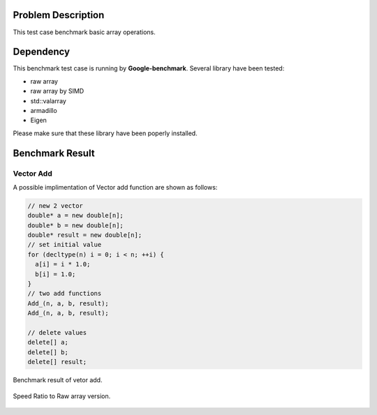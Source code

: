 
Problem Description
===================

This test case benchmark basic array operations.

Dependency
===================

This benchmark test case is running by **Google-benchmark**.
Several library have been tested:

- raw array
- raw array by SIMD
- std::valarray
- armadillo
- Eigen

Please make sure that these library have been poperly installed.


Benchmark Result
======================

Vector Add
----------------

A possible implimentation of Vector add function are shown as follows:

.. code-block:: cpp

    // new 2 vector 
    double* a = new double[n];
    double* b = new double[n];
    double* result = new double[n];
    // set initial value
    for (decltype(n) i = 0; i < n; ++i) {
      a[i] = i * 1.0;
      b[i] = 1.0;
    }
    // two add functions
    Add_(n, a, b, result);
    Add_(n, a, b, result);

    // delete values
    delete[] a;
    delete[] b;
    delete[] result;



.. figure:: fig/bm_vector_add.png
   :align: center 

   Benchmark result of vetor add.


.. figure:: fig/bm_vector_add_boxr.png
   :align: center 

   Speed Ratio to Raw array version.
